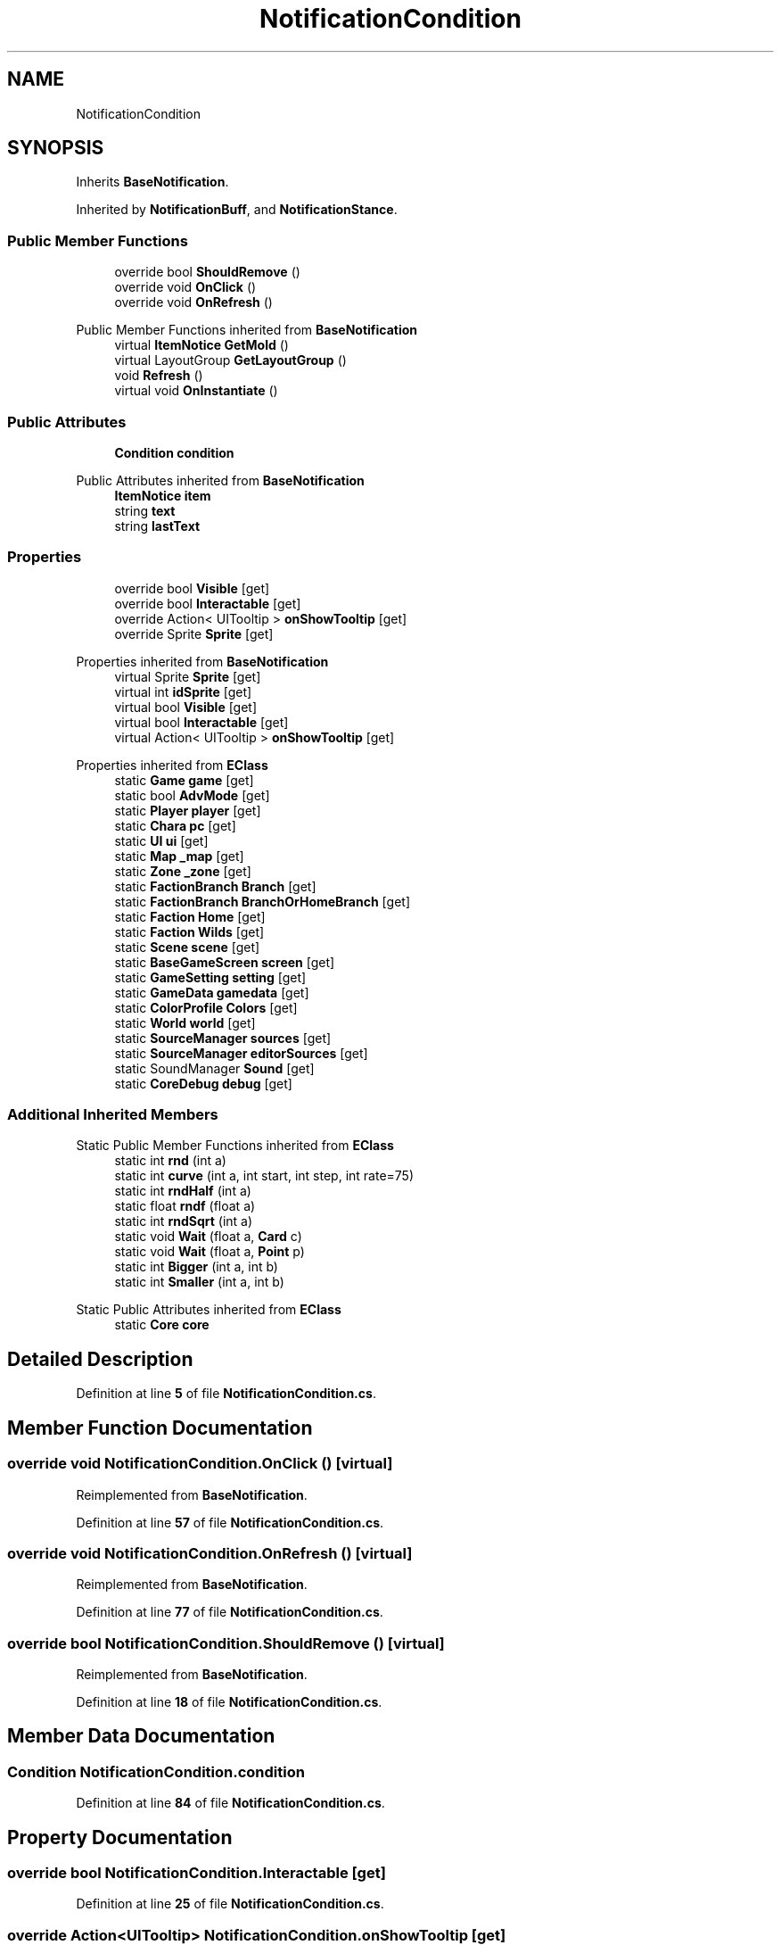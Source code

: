 .TH "NotificationCondition" 3 "Elin Modding Docs Doc" \" -*- nroff -*-
.ad l
.nh
.SH NAME
NotificationCondition
.SH SYNOPSIS
.br
.PP
.PP
Inherits \fBBaseNotification\fP\&.
.PP
Inherited by \fBNotificationBuff\fP, and \fBNotificationStance\fP\&.
.SS "Public Member Functions"

.in +1c
.ti -1c
.RI "override bool \fBShouldRemove\fP ()"
.br
.ti -1c
.RI "override void \fBOnClick\fP ()"
.br
.ti -1c
.RI "override void \fBOnRefresh\fP ()"
.br
.in -1c

Public Member Functions inherited from \fBBaseNotification\fP
.in +1c
.ti -1c
.RI "virtual \fBItemNotice\fP \fBGetMold\fP ()"
.br
.ti -1c
.RI "virtual LayoutGroup \fBGetLayoutGroup\fP ()"
.br
.ti -1c
.RI "void \fBRefresh\fP ()"
.br
.ti -1c
.RI "virtual void \fBOnInstantiate\fP ()"
.br
.in -1c
.SS "Public Attributes"

.in +1c
.ti -1c
.RI "\fBCondition\fP \fBcondition\fP"
.br
.in -1c

Public Attributes inherited from \fBBaseNotification\fP
.in +1c
.ti -1c
.RI "\fBItemNotice\fP \fBitem\fP"
.br
.ti -1c
.RI "string \fBtext\fP"
.br
.ti -1c
.RI "string \fBlastText\fP"
.br
.in -1c
.SS "Properties"

.in +1c
.ti -1c
.RI "override bool \fBVisible\fP\fR [get]\fP"
.br
.ti -1c
.RI "override bool \fBInteractable\fP\fR [get]\fP"
.br
.ti -1c
.RI "override Action< UITooltip > \fBonShowTooltip\fP\fR [get]\fP"
.br
.ti -1c
.RI "override Sprite \fBSprite\fP\fR [get]\fP"
.br
.in -1c

Properties inherited from \fBBaseNotification\fP
.in +1c
.ti -1c
.RI "virtual Sprite \fBSprite\fP\fR [get]\fP"
.br
.ti -1c
.RI "virtual int \fBidSprite\fP\fR [get]\fP"
.br
.ti -1c
.RI "virtual bool \fBVisible\fP\fR [get]\fP"
.br
.ti -1c
.RI "virtual bool \fBInteractable\fP\fR [get]\fP"
.br
.ti -1c
.RI "virtual Action< UITooltip > \fBonShowTooltip\fP\fR [get]\fP"
.br
.in -1c

Properties inherited from \fBEClass\fP
.in +1c
.ti -1c
.RI "static \fBGame\fP \fBgame\fP\fR [get]\fP"
.br
.ti -1c
.RI "static bool \fBAdvMode\fP\fR [get]\fP"
.br
.ti -1c
.RI "static \fBPlayer\fP \fBplayer\fP\fR [get]\fP"
.br
.ti -1c
.RI "static \fBChara\fP \fBpc\fP\fR [get]\fP"
.br
.ti -1c
.RI "static \fBUI\fP \fBui\fP\fR [get]\fP"
.br
.ti -1c
.RI "static \fBMap\fP \fB_map\fP\fR [get]\fP"
.br
.ti -1c
.RI "static \fBZone\fP \fB_zone\fP\fR [get]\fP"
.br
.ti -1c
.RI "static \fBFactionBranch\fP \fBBranch\fP\fR [get]\fP"
.br
.ti -1c
.RI "static \fBFactionBranch\fP \fBBranchOrHomeBranch\fP\fR [get]\fP"
.br
.ti -1c
.RI "static \fBFaction\fP \fBHome\fP\fR [get]\fP"
.br
.ti -1c
.RI "static \fBFaction\fP \fBWilds\fP\fR [get]\fP"
.br
.ti -1c
.RI "static \fBScene\fP \fBscene\fP\fR [get]\fP"
.br
.ti -1c
.RI "static \fBBaseGameScreen\fP \fBscreen\fP\fR [get]\fP"
.br
.ti -1c
.RI "static \fBGameSetting\fP \fBsetting\fP\fR [get]\fP"
.br
.ti -1c
.RI "static \fBGameData\fP \fBgamedata\fP\fR [get]\fP"
.br
.ti -1c
.RI "static \fBColorProfile\fP \fBColors\fP\fR [get]\fP"
.br
.ti -1c
.RI "static \fBWorld\fP \fBworld\fP\fR [get]\fP"
.br
.ti -1c
.RI "static \fBSourceManager\fP \fBsources\fP\fR [get]\fP"
.br
.ti -1c
.RI "static \fBSourceManager\fP \fBeditorSources\fP\fR [get]\fP"
.br
.ti -1c
.RI "static SoundManager \fBSound\fP\fR [get]\fP"
.br
.ti -1c
.RI "static \fBCoreDebug\fP \fBdebug\fP\fR [get]\fP"
.br
.in -1c
.SS "Additional Inherited Members"


Static Public Member Functions inherited from \fBEClass\fP
.in +1c
.ti -1c
.RI "static int \fBrnd\fP (int a)"
.br
.ti -1c
.RI "static int \fBcurve\fP (int a, int start, int step, int rate=75)"
.br
.ti -1c
.RI "static int \fBrndHalf\fP (int a)"
.br
.ti -1c
.RI "static float \fBrndf\fP (float a)"
.br
.ti -1c
.RI "static int \fBrndSqrt\fP (int a)"
.br
.ti -1c
.RI "static void \fBWait\fP (float a, \fBCard\fP c)"
.br
.ti -1c
.RI "static void \fBWait\fP (float a, \fBPoint\fP p)"
.br
.ti -1c
.RI "static int \fBBigger\fP (int a, int b)"
.br
.ti -1c
.RI "static int \fBSmaller\fP (int a, int b)"
.br
.in -1c

Static Public Attributes inherited from \fBEClass\fP
.in +1c
.ti -1c
.RI "static \fBCore\fP \fBcore\fP"
.br
.in -1c
.SH "Detailed Description"
.PP 
Definition at line \fB5\fP of file \fBNotificationCondition\&.cs\fP\&.
.SH "Member Function Documentation"
.PP 
.SS "override void NotificationCondition\&.OnClick ()\fR [virtual]\fP"

.PP
Reimplemented from \fBBaseNotification\fP\&.
.PP
Definition at line \fB57\fP of file \fBNotificationCondition\&.cs\fP\&.
.SS "override void NotificationCondition\&.OnRefresh ()\fR [virtual]\fP"

.PP
Reimplemented from \fBBaseNotification\fP\&.
.PP
Definition at line \fB77\fP of file \fBNotificationCondition\&.cs\fP\&.
.SS "override bool NotificationCondition\&.ShouldRemove ()\fR [virtual]\fP"

.PP
Reimplemented from \fBBaseNotification\fP\&.
.PP
Definition at line \fB18\fP of file \fBNotificationCondition\&.cs\fP\&.
.SH "Member Data Documentation"
.PP 
.SS "\fBCondition\fP NotificationCondition\&.condition"

.PP
Definition at line \fB84\fP of file \fBNotificationCondition\&.cs\fP\&.
.SH "Property Documentation"
.PP 
.SS "override bool NotificationCondition\&.Interactable\fR [get]\fP"

.PP
Definition at line \fB25\fP of file \fBNotificationCondition\&.cs\fP\&.
.SS "override Action<UITooltip> NotificationCondition\&.onShowTooltip\fR [get]\fP"

.PP
Definition at line \fB35\fP of file \fBNotificationCondition\&.cs\fP\&.
.SS "override Sprite NotificationCondition\&.Sprite\fR [get]\fP"

.PP
Definition at line \fB48\fP of file \fBNotificationCondition\&.cs\fP\&.
.SS "override bool NotificationCondition\&.Visible\fR [get]\fP"

.PP
Definition at line \fB9\fP of file \fBNotificationCondition\&.cs\fP\&.

.SH "Author"
.PP 
Generated automatically by Doxygen for Elin Modding Docs Doc from the source code\&.
